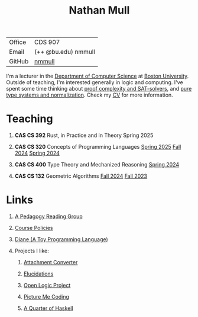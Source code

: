 #+title: Nathan Mull
#+HTML_HEAD: <link rel="stylesheet" type="text/css" href="globalStyle.css" />
#+OPTIONS: html-style:nil H:1 toc:nil num:nil
| Office       | CDS 907             |
| Email        | (++ @bu.edu) nmmull |
| GitHub       | [[https://github.com/nmmull][nmmull]]              |
I'm a lecturer in the [[https://www.bu.edu/cs/][Department of Computer Science]] at [[https://www.bu.edu][Boston
University]]. Outside of teaching, I'm interested generally in logic and
computing. I've spent some time thinking about [[https://en.wikipedia.org/wiki/Proof_complexity#SAT_solvers][proof complexity and
SAT-solvers]], and [[https://en.wikipedia.org/wiki/Pure_type_system][pure type systems and normalization]]. Check my [[file:pdfs/CV.pdf][CV]] for
more information.
* Teaching
** *CAS CS 392* Rust, in Practice and in Theory Spring 2025
** *CAS CS 320* Concepts of Programming Languages [[https://nmmull.github.io/CS320/landing/Spring-2025/index.html][Spring 2025]] [[https://nmmull.github.io/CS320/landing/Fall-2024/index.html][Fall 2024]] [[https://nmmull.github.io/CS320/landing/Spring-2024/index.html][Spring 2024]]
** *CAS CS 400* Type Theory and Mechanized Reasoning [[https://nmmull.github.io/CS491-S24/index.html][Spring 2024]]
** *CAS CS 132* Geometric Algorithms [[https://nmmull.github.io/CS132-F24/index.html][Fall 2024]] [[https://nmmull.github.io/CS132-F23/index.html][Fall 2023]]
* Links
** [[file:pages/reading-group.org][A Pedagogy Reading Group]]
** [[file:pages/policies.org][Course Policies]]
** [[https://nmmull.github.io/Diane/index.html][Diane (A Toy Programming Language)]]
** Projects I like:
*** [[https://dldc.lib.uchicago.edu/open/attachment-converter/index.html][Attachment Converter]]
*** [[https://elucidations.vercel.app][Elucidations]]
*** [[https://builds.openlogicproject.org][Open Logic Project]]
*** [[https://www.picturemecoding.com][Picture Me Coding]]
*** [[https://www.classes.cs.uchicago.edu/archive/2023/winter/22300-1/qh.pdf][A Quarter of Haskell]]
